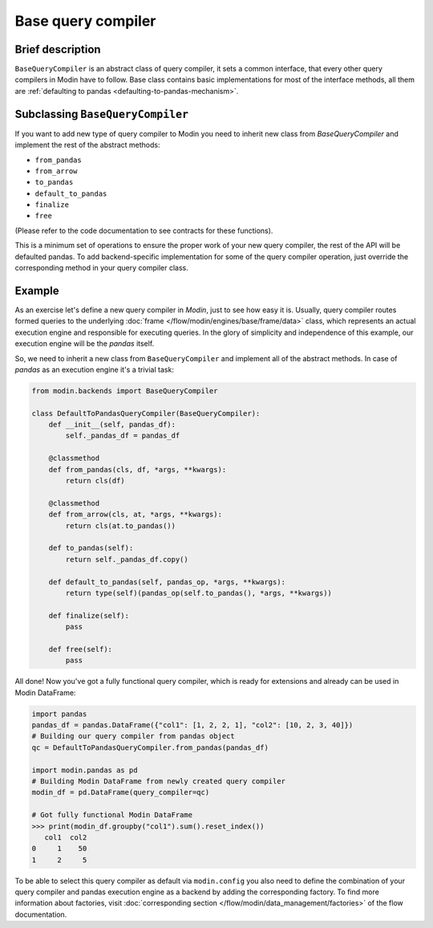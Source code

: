 Base query compiler
"""""""""""""""""""

Brief description
'''''''''''''''''
``BaseQueryCompiler`` is an abstract class of query compiler, it sets a common interface,
that every other query compilers in Modin have to follow. Base class contains basic
implementations for most of the interface methods, all them are
:ref:`defaulting to pandas <defaulting-to-pandas-mechanism>`.

Subclassing ``BaseQueryCompiler``
'''''''''''''''''''''''''''''''''
If you want to add new type of query compiler to Modin you need to inherit new
class from `BaseQueryCompiler` and implement the rest of the abstract methods:

- ``from_pandas``
- ``from_arrow``
- ``to_pandas``
- ``default_to_pandas``
- ``finalize``
- ``free``

(Please refer to the code documentation to see contracts for these functions).

This is a minimum set of operations to ensure the proper work of your new query compiler,
the rest of the API will be defaulted pandas. To add backend-specific implementation for
some of the query compiler operation, just override the corresponding method in your
query compiler class.

Example
'''''''
As an exercise let's define a new query compiler in `Modin`, just to see how easy it is.
Usually, query compiler routes formed queries to the underlying :doc:`frame </flow/modin/engines/base/frame/data>` class,
which represents an actual execution engine and responsible for executing queries. In the glory
of simplicity and independence of this example, our execution engine will be the `pandas` itself.

So, we need to inherit a new class from ``BaseQueryCompiler`` and implement all of the abstract methods.
In case of `pandas` as an execution engine it's a trivial task:

.. code-block:: python

    from modin.backends import BaseQueryCompiler

    class DefaultToPandasQueryCompiler(BaseQueryCompiler):
        def __init__(self, pandas_df):
            self._pandas_df = pandas_df

        @classmethod
        def from_pandas(cls, df, *args, **kwargs):
            return cls(df)

        @classmethod
        def from_arrow(cls, at, *args, **kwargs):
            return cls(at.to_pandas())

        def to_pandas(self):
            return self._pandas_df.copy()

        def default_to_pandas(self, pandas_op, *args, **kwargs):
            return type(self)(pandas_op(self.to_pandas(), *args, **kwargs))
        
        def finalize(self):
            pass

        def free(self):
            pass

All done! Now you've got a fully functional query compiler, which is ready for extensions
and already can be used in Modin DataFrame:

.. code-block:: python

    import pandas
    pandas_df = pandas.DataFrame({"col1": [1, 2, 2, 1], "col2": [10, 2, 3, 40]})
    # Building our query compiler from pandas object
    qc = DefaultToPandasQueryCompiler.from_pandas(pandas_df)

    import modin.pandas as pd
    # Building Modin DataFrame from newly created query compiler
    modin_df = pd.DataFrame(query_compiler=qc)

    # Got fully functional Modin DataFrame
    >>> print(modin_df.groupby("col1").sum().reset_index())
       col1  col2
    0     1    50
    1     2     5

To be able to select this query compiler as default via ``modin.config`` you also need
to define the combination of your query compiler and pandas execution engine as a backend
by adding the corresponding factory. To find more information about factories,
visit :doc:`corresponding section </flow/modin/data_management/factories>` of the flow documentation.
